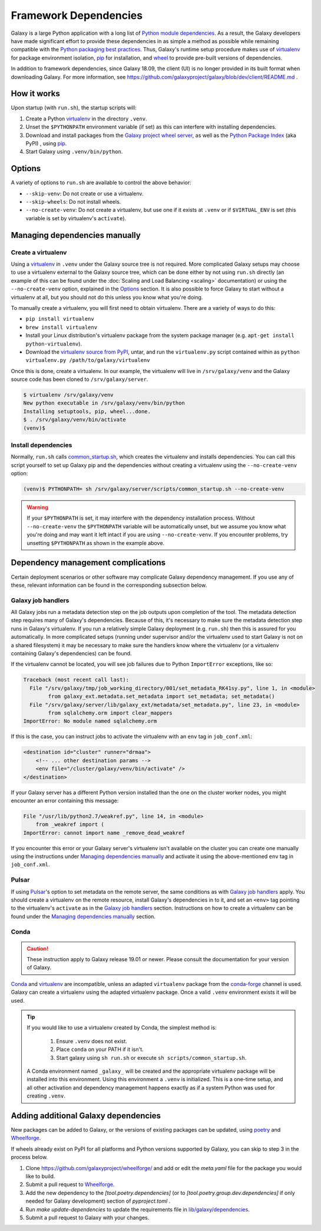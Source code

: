 .. _framework-dependencies:

Framework Dependencies
======================

Galaxy is a large Python application with a long list of `Python module dependencies`_. As a result, the Galaxy
developers have made significant effort to provide these dependencies in as simple a method as possible while remaining
compatible with the `Python packaging best practices`_. Thus, Galaxy's runtime setup procedure makes use of virtualenv_
for package environment isolation, pip_ for installation, and wheel_ to provide pre-built versions of dependencies.

In addition to framework dependencies, since Galaxy 18.09, the client (UI) is no longer provided in its built format
when downloading Galaxy. For more information, see https://github.com/galaxyproject/galaxy/blob/dev/client/README.md .

.. _Python module dependencies: https://github.com/galaxyproject/galaxy/blob/dev/lib/galaxy/dependencies/pipfiles/default/pinned-requirements.txt
.. _Python packaging best practices: https://packaging.python.org
.. _virtualenv: https://packaging.python.org/tutorials/installing-packages/#creating-virtual-environments
.. _pip: https://packaging.python.org/tutorials/installing-packages/#use-pip-for-installing
.. _wheel: https://packaging.python.org/tutorials/installing-packages/#source-distributions-vs-wheels

How it works
------------

Upon startup (with ``run.sh``), the startup scripts will:

1. Create a Python virtualenv_ in the directory ``.venv``.

2. Unset the ``$PYTHONPATH`` environment variable (if set) as this can interfere with installing dependencies.

3. Download and install packages from the `Galaxy project wheel server`_, as well as the `Python
   Package Index`_ (aka PyPI) , using pip_.

4. Start Galaxy using ``.venv/bin/python``.

.. _Galaxy project wheel server: https://wheels.galaxyproject.org/
.. _Python Package Index: https://pypi.org

Options
-------

A variety of options to ``run.sh`` are available to control the above behavior:

- ``--skip-venv``: Do not create or use a virtualenv.
- ``--skip-wheels``: Do not install wheels.
- ``--no-create-venv``: Do not create a virtualenv, but use one if it exists at ``.venv`` or if ``$VIRTUAL_ENV`` is set
  (this variable is set by virtualenv's ``activate``).

Managing dependencies manually
------------------------------

Create a virtualenv
^^^^^^^^^^^^^^^^^^^

Using a `virtualenv`_ in ``.venv`` under the Galaxy source tree is not required. More complicated Galaxy setups may
choose to use a virtualenv external to the Galaxy source tree, which can be done either by not using ``run.sh`` directly
(an example of this can be found under the :doc:`Scaling and Load Balancing <scaling>` documentation) or using the ``--no-create-venv``
option, explained in the `Options`_ section. It is also possible to force Galaxy to start without a virtualenv at all,
but you should not do this unless you know what you're doing.

To manually create a virtualenv, you will first need to obtain virtualenv.  There are a variety of ways to do this:

- ``pip install virtualenv``
- ``brew install virtualenv``
- Install your Linux distribution's virtualenv package from the system package manager (e.g. ``apt-get install
  python-virtualenv``).
- Download the `virtualenv source from PyPI <https://pypi.python.org/pypi/virtualenv>`_, untar, and run the
  ``virtualenv.py`` script contained within as ``python virtualenv.py /path/to/galaxy/virtualenv``

Once this is done, create a virtualenv. In our example, the virtualenv will live in ``/srv/galaxy/venv`` and the Galaxy
source code has been cloned to ``/srv/galaxy/server``.

.. code-block:: console

    $ virtualenv /srv/galaxy/venv
    New python executable in /srv/galaxy/venv/bin/python
    Installing setuptools, pip, wheel...done.
    $ . /srv/galaxy/venv/bin/activate
    (venv)$

Install dependencies
^^^^^^^^^^^^^^^^^^^^

Normally, ``run.sh`` calls `common_startup.sh`_, which creates the virtualenv and installs dependencies. You can call
this script yourself to set up Galaxy pip and the dependencies without creating a virtualenv using the
``--no-create-venv`` option:

.. code-block:: console

    (venv)$ PYTHONPATH= sh /srv/galaxy/server/scripts/common_startup.sh --no-create-venv

.. warning::

    If your ``$PYTHONPATH`` is set, it may interfere with the dependency installation process. Without
    ``--no-create-venv`` the ``$PYTHONPATH`` variable will be automatically unset, but we assume you know what you're
    doing and may want it left intact if you are using ``--no-create-venv``. If you encounter problems, try unsetting
    ``$PYTHONPATH`` as shown in the example above.

.. _common_startup.sh: https://github.com/galaxyproject/galaxy/blob/dev/scripts/common_startup.sh

Dependency management complications
-----------------------------------

Certain deployment scenarios or other software may complicate Galaxy dependency management. If you use any of these,
relevant information can be found in the corresponding subsection below.

Galaxy job handlers
^^^^^^^^^^^^^^^^^^^

All Galaxy jobs run a metadata detection step on the job outputs upon completion of the tool. The metadata detection
step requires many of Galaxy's dependencies. Because of this, it's necessary to make sure the metadata detection step
runs in Galaxy's virtualenv. If you run a relatively simple Galaxy deployment (e.g. ``run.sh``) then this is assured for
you automatically. In more complicated setups (running under supervisor and/or the virtualenv used to start Galaxy is
not on a shared filesystem) it may be necessary to make sure the handlers know where the virtualenv (or a virtualenv
containing Galaxy's dependencies) can be found.

If the virtualenv cannot be located, you will see job failures due to Python ``ImportError`` exceptions, like so:

.. code-block:: pytb

	Traceback (most recent call last):
	  File "/srv/galaxy/tmp/job_working_directory/001/set_metadata_RK41sy.py", line 1, in <module>
		from galaxy_ext.metadata.set_metadata import set_metadata; set_metadata()
	  File "/srv/galaxy/server/lib/galaxy_ext/metadata/set_metadata.py", line 23, in <module>
		from sqlalchemy.orm import clear_mappers
	ImportError: No module named sqlalchemy.orm

If this is the case, you can instruct jobs to activate the virtualenv with an ``env`` tag in ``job_conf.xml``:

.. code-block:: xml

    <destination id="cluster" runner="drmaa">
        <!-- ... other destination params -->
        <env file="/cluster/galaxy/venv/bin/activate" />
    </destination>

If your Galaxy server has a different Python version installed than the one on the cluster worker nodes, you might encounter an error containing this message:

.. code-block:: pytb

	File "/usr/lib/python2.7/weakref.py", line 14, in <module>
	    from _weakref import (
	ImportError: cannot import name _remove_dead_weakref
	
If you encounter this error or your Galaxy server's virtualenv isn't available on the cluster you can create one manually using the instructions under `Managing dependencies manually`_ and activate it using the above-mentioned ``env`` tag in ``job_conf.xml``.

Pulsar
^^^^^^

If using `Pulsar`_'s option to set metadata on the remote server, the same conditions as with `Galaxy job handlers`_
apply. You should create a virtualenv on the remote resource, install Galaxy's dependencies in to it, and set an
``<env>`` tag pointing to the virtualenv's ``activate`` as in the `Galaxy job handlers`_ section. Instructions on how to
create a virtualenv can be found under the `Managing dependencies manually`_ section.

.. _Pulsar: https://pulsar.readthedocs.io/

Conda
^^^^^

.. caution::
    These instruction apply to Galaxy release 19.01 or newer. Please consult the documentation for your version of Galaxy.


`Conda`_ and `virtualenv`_ are incompatible, unless an adapted ``virtualenv`` package from the `conda-forge`_ channel is used.
Galaxy can create a virtualenv using the adapted virtualenv package. Once a valid ``.venv`` environment exists it will be used.

.. tip::

    If you would like to use a virtualenv created by Conda, the simplest method is:

        1. Ensure ``.venv`` does not exist.
        2. Place ``conda`` on your PATH if it isn't.
        3. Start galaxy using ``sh run.sh`` or execute ``sh scripts/common_startup.sh``.


    A Conda environment named ``_galaxy_`` will be created and the appropriate virtualenv package will be installed into this environment.
    Using this environment a ``.venv`` is initialized. This is a one-time setup, and all other activation and dependency
    management happens exactly as if a system Python was used for creating ``.venv``.

.. _Conda: https://conda.io/
.. _Conda environments: https://conda.io/docs/user-guide/tasks/manage-environments.html
.. _conda-forge: https://conda-forge.org/
.. _Bioconda: https://bioconda.github.io/


Adding additional Galaxy dependencies
-------------------------------------

New packages can be added to Galaxy, or the versions of existing packages can be
updated, using `poetry`_ and `Wheelforge`_.

If wheels already exist on PyPI for all platforms and Python versions supported
by Galaxy, you can skip to step 3 in the process below.

1. Clone https://github.com/galaxyproject/wheelforge/ and add or edit the
   `meta.yaml` file for the package you would like to build.

2. Submit a pull request to `Wheelforge`_.

3. Add the new dependency to the `[tool.poetry.dependencies]` (or to `[tool.poetry.group.dev.dependencies]` if only needed for Galaxy development) section of `pyproject.toml` .
4. Run `make update-dependencies` to update the requirements file in `lib/galaxy/dependencies`_.
5. Submit a pull request to Galaxy with your changes.

.. _poetry: https://python-poetry.org/
.. _Wheelforge: https://github.com/galaxyproject/wheelforge/
.. _Pull Request #4891: https://github.com/galaxyproject/galaxy/pull/4891
.. _lib/galaxy/dependencies: https://github.com/galaxyproject/galaxy/tree/dev/lib/galaxy/dependencies
